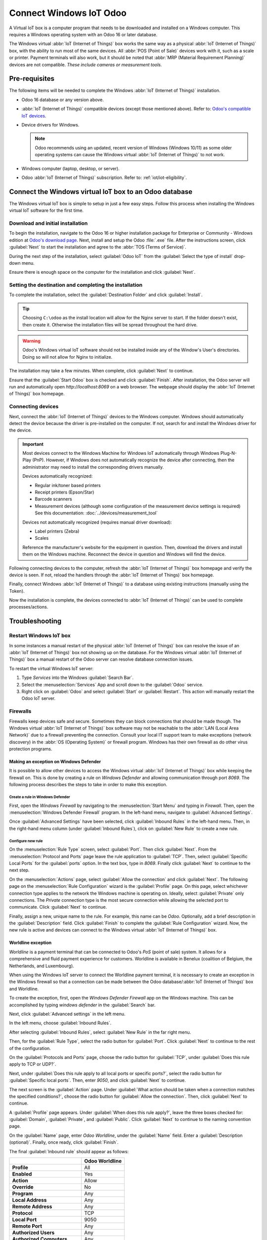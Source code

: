 ========================
Connect Windows IoT Odoo
========================

A Virtual IoT box is a computer program that needs to be downloaded and installed on a Windows
computer. This requires a Windows operating system with an Odoo 16 or later database.

The Windows virtual :abbr:`IoT (Internet of Things)` box works the same way as a physical :abbr:`IoT
(Internet of Things)` box, with the ability to run most of the same devices. All :abbr:`POS (Point
of Sale)` devices work with it, such as a scale or printer. Payment terminals will also work, but it
should be noted that :abbr:`MRP (Material Requirement Planning)` devices are not compatible. *These
include cameras or measurement tools.*

Pre-requisites
==============

The following items will be needed to complete the Windows :abbr:`IoT (Internet of Things)`
installation.

- Odoo 16 database or any version above.
- :abbr:`IoT (Internet of Things)` compatible devices (except those mentioned above). Refer to:
  `Odoo's compatible IoT devices <https://www.odoo.com/app/iot-hardware>`_.
- Device drivers for Windows.

  .. note::
     Odoo recommends using an updated, recent version of Windows (Windows 10/11) as some older
     operating systems can cause the Windows virtual :abbr:`IoT (Internet of Things)` to not work.

- Windows computer (laptop, desktop, or server).
- Odoo :abbr:`IoT (Internet of Things)` subscription. Refer to: :ref:`iot/iot-eligibility`.

Connect the Windows virtual IoT box to an Odoo database
=======================================================

The Windows virtual IoT box is simple to setup in just a few easy steps. Follow this process when
installing the Windows virtual IoT software for the first time.

Download and initial installation
---------------------------------

To begin the installation, navigate to the Odoo 16 or higher installation package for Enterprise or
Community - Windows edition at `Odoo's download page <https://odoo.com/download>`_. Next, install
and setup the Odoo :file:`.exe` file. After the instructions screen, click :guilabel:`Next` to start
the installation and agree to the :abbr:`TOS (Terms of Service)`.

During the next step of the installation, select :guilabel:`Odoo IoT` from the :guilabel:`Select the
type of install` drop-down menu.

.. example::
   For reference, the following should be installed:

   - **Odoo server**
   - **Odoo IoT**
   - **Nginx WebServer**
   - **Ghostscript interpreter**

Ensure there is enough space on the computer for the installation and click :guilabel:`Next`.

Setting the destination and completing the installation
-------------------------------------------------------

To complete the installation, select the :guilabel:`Destination Folder` and click
:guilabel:`Install`.

.. tip::
   Choosing ``C:\odoo`` as the install location will allow for the Nginx server to start. If the
   folder doesn't exist, then create it. Otherwise the installation files will be spread throughout
   the hard drive.

.. warning::
   Odoo's Windows virtual IoT software should not be installed inside any of the Window's User's
   directories. Doing so will not allow for Nginx to initialize.

The installation may take a few minutes. When complete, click :guilabel:`Next` to continue.

Ensure that the :guilabel:`Start Odoo` box is checked and click :guilabel:`Finish`. After
installation, the Odoo server will run and automatically open `http://localhost:8069` on a web
browser. The webpage should display the :abbr:`IoT (Internet of Things)` box homepage.

.. seealso::
   A restart of the Windows IoT program may be necessary should the web browser not display
   anything. :ref:`iot/restart_windows_iot`

Connecting devices
------------------

Next, connect the :abbr:`IoT (Internet of Things)` devices to the Windows computer. Windows should
automatically detect the device because the driver is pre-installed on the computer. If not, search
for and install the Windows driver for the device.

.. important::
   Most devices connect to the Windows Machine for Windows IoT automatically through Windows
   Plug-N-Play (PnP). However, if Windows does not automatically recognize the device after
   connecting, then the administrator may need to install the corresponding drivers manually.

   Devices automatically recognized:

   - Regular ink/toner based printers
   - Receipt printers (Epson/Star)
   - Barcode scanners
   - Measurement devices (although some configuration of the measurement device settings is
     required) See this documentation: :doc:`../devices/measurement_tool`

   Devices not automatically recognized (requires manual driver download):

   - Label printers (Zebra)
   - Scales

   Reference the manufacturer's website for the equipment in question. Then, download the drivers
   and install them on the Windows machine. Reconnect the device in question and Windows will find
   the device.

Following connecting devices to the computer, refresh the :abbr:`IoT (Internet of Things)` box
homepage and verify the device is seen. If not, reload the handlers through the :abbr:`IoT (Internet
of Things)` box homepage.

Finally, connect Windows :abbr:`IoT (Internet of Things)` to a database using existing instructions
(manually using the Token).

.. seealso::
   :doc:`/applications/general/iot/config/connect`

Now the installation is complete, the devices connected to :abbr:`IoT (Internet of Things)` can be
used to complete processes/actions.

Troubleshooting
===============

.. _iot/restart_windows_iot:

Restart Windows IoT box
-----------------------

In some instances a manual restart of the physical :abbr:`IoT (Internet of Things)` box can resolve
the issue of an :abbr:`IoT (Internet of Things)` box not showing up on the database. For the Windows
virtual :abbr:`IoT (Internet of Things)` box a manual restart of the Odoo server can resolve
database connection issues.

To restart the virtual Windows IoT server:

#. Type `Services` into the Windows :guilabel:`Search Bar`.
#. Select the :menuselection:`Services` App and scroll down to the :guilabel:`Odoo` service.
#. Right click on :guilabel:`Odoo` and select :guilabel:`Start` or :guilabel:`Restart`. This action
   will manually restart the Odoo IoT server.

Firewalls
---------

Firewalls keep devices safe and secure. Sometimes they can block connections that should be made
though. The Windows virtual :abbr:`IoT (Internet of Things)` box software may not be reachable to
the :abbr:`LAN (Local Area Network)` due to a firewall preventing the connection. Consult your local
IT support team to make exceptions (network discovery) in the :abbr:`OS (Operating System)` or
firewall program. Windows has their own firewall as do other virus protection programs.

.. example::
   A client might encounter a time when they are able to reach the homepage of the :abbr:`IoT
   (Internet of Things)` box, yet they cannot access it from another computer/mobile device/tablet
   on the same network.

Making an exception on Windows Defender
~~~~~~~~~~~~~~~~~~~~~~~~~~~~~~~~~~~~~~~

It is possible to allow other devices to access the Windows virtual :abbr:`IoT (Internet of Things)`
box while keeping the firewall on. This is done by creating a rule on *Windows Defender* and
allowing communication through port `8069`. The following process describes the steps to take in
order to make this exception.

Create a rule in Windows Defender
*********************************

First, open the *Windows Firewall* by navigating to the :menuselection:`Start Menu` and typing in
`Firewall`. Then, open the :menuselection:`Windows Defender Firewall` program. In the left-hand
menu, navigate to :guilabel:`Advanced Settings`.

Once :guilabel:`Advanced Settings` have been selected, click :guilabel:`Inbound Rules` in the
left-hand menu. Then, in the right-hand menu column (under :guilabel:`Inbound Rules`), click on
:guilabel:`New Rule` to create a new rule.

Configure new rule
******************

On the :menuselection:`Rule Type` screen, select :guilabel:`Port`. Then click :guilabel:`Next`. From
the :menuselection:`Protocol and Ports` page leave the rule application to :guilabel:`TCP`. Then,
select :guilabel:`Specific Local Ports` for the :guilabel:`ports` option. In the text box, type in
`8069`. Finally click :guilabel:`Next` to continue to the next step.

On the :menuselection:`Actions` page, select :guilabel:`Allow the connection` and click
:guilabel:`Next`. The following page on the :menuselection:`Rule Configuration` wizard is the
:guilabel:`Profile` page. On this page, select whichever connection type applies to the network the
Windows machine is operating on. Ideally, select :guilabel:`Private` only connections. The *Private*
connection type is the most secure connection while allowing the selected port to communicate. Click
:guilabel:`Next` to continue.

Finally, assign a new, unique name to the rule. For example, this name can be `Odoo`. Optionally,
add a brief description in the :guilabel:`Description` field. Click :guilabel:`Finish` to complete
the :guilabel:`Rule Configuration` wizard. Now, the new rule is active and devices can connect to
the Windows virtual :abbr:`IoT (Internet of Things)` box.

Worldline exception
~~~~~~~~~~~~~~~~~~~

*Worldline* is a payment terminal that can be connected to Odoo's *PoS* (point of sale) system. It
allows for a comprehensive and fluid payment experience for customers. Worldline is available in
Benelux (coalition of Belgium, the Netherlands, and Luxembourg).

When using the Windows IoT server to connect the Worldline payment terminal, it is necessary to
create an exception in the Windows firewall so that a connection can be made between the Odoo
database/:abbr:`IoT (Internet of Things)` box and Worldline.

.. seealso::
   :doc:`../../../sales/point_of_sale/payment_methods/terminals/worldline`

To create the exception, first, open the *Windows Defender Firewall* app on the Windows machine.
This can be accomplished by typing `windows defender` in the :guilabel:`Search` bar.

Next, click :guilabel:`Advanced settings` in the left menu.

.. image:: windows_iot/advanced-settings.png
   :align: center
   :alt: Advanced settings option highlighted in the left pane of the Windows Defender Firewall app.

In the left menu, choose :guilabel:`Inbound Rules`.

.. image:: windows_iot/inbound-rules.png
   :align: center
   :alt: Windows Defender left window pane with inbound rules menu item highlighted.

After selecting :guilabel:`Inbound Rules`, select :guilabel:`New Rule` in the far right menu.

.. image:: windows_iot/new-rule.png
   :align: center
   :alt: New rule dropdown shown with new rule option highlighted.

Then, for the :guilabel:`Rule Type`, select the radio button for :guilabel:`Port`. Click
:guilabel:`Next` to continue to the rest of the configuration.

.. image:: windows_iot/radio-port.png
   :align: center
   :alt: Rule Type window open, with the radio button next to port highlighted.

On the :guilabel:`Protocols and Ports` page, choose the radio button for :guilabel:`TCP`, under
:guilabel:`Does this rule apply to TCP or UDP?`.

Next, under :guilabel:`Does this rule apply to all local ports or specific ports?`, select the radio
button for :guilabel:`Specific local ports`. Then, enter `9050`, and click :guilabel:`Next` to
continue.

.. image:: windows_iot/protocol-port.png
   :align: center
   :alt: Protocol/port configuration window with TCP, specific port (9050) and Next highlighted.

The next screen is the :guilabel:`Action` page. Under :guilabel:`What action should be taken when a
connection matches the specified conditions?`, choose the radio button for :guilabel:`Allow the
connection`. Then, click :guilabel:`Next` to continue.

A :guilabel:`Profile` page appears. Under :guilabel:`When does this rule apply?`, leave the three
boxes checked for: :guilabel:`Domain`, :guilabel:`Private`, and :guilabel:`Public`. Click
:guilabel:`Next` to continue to the naming convention page.

On the :guilabel:`Name` page, enter `Odoo Worldline`, under the :guilabel:`Name` field. Enter a
:guilabel:`Description (optional)`. Finally, once ready, click :guilabel:`Finish`.

The final :guilabel:`Inbound rule` should appear as follows:

.. list-table::
   :header-rows: 1
   :stub-columns: 1

   * -
     - Odoo Worldline
   * - Profile
     - All
   * - Enabled
     - Yes
   * - Action
     - Allow
   * - Override
     - No
   * - Program
     - Any
   * - Local Address
     - Any
   * - Remote Address
     - Any
   * - Protocol
     - TCP
   * - Local Port
     - 9050
   * - Remote Port
     - Any
   * - Authorized Users
     - Any
   * - Authorized Computers
     - Any
   * - Authorized Local Principals
     - Any
   * - Local User Owner
     - Any
   * - PolicyAppld
     - None
   * - Application Package
     - Any

Uninstalling Windows IoT
------------------------

Uninstalling the Windows virtual :abbr:`IoT (Internet of Things)` box is done through the Windows
program manager. Using any Windows version, search for `program`. Then, select :guilabel:`Add or
Remove Programs` located in the control panel. Search for `Odoo` and click the :guilabel:`three dot
menu` to uninstall.

Confirm the un-installation and follow the steps to uninstall through the Odoo uninstall guide.
